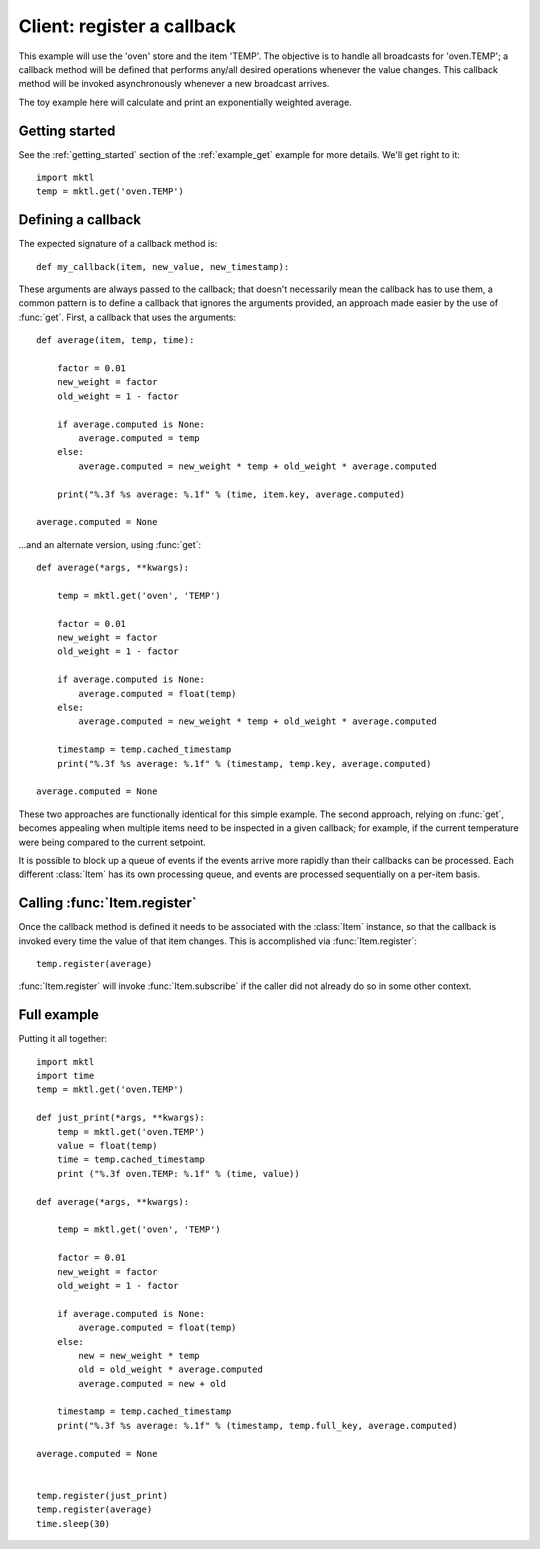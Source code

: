 Client: register a callback
===========================

This example will use the 'oven' store and the item 'TEMP'. The objective is
to handle all broadcasts for 'oven.TEMP'; a callback method will be defined
that performs any/all desired operations whenever the value changes. This
callback method will be invoked asynchronously whenever a new broadcast
arrives.

The toy example here will calculate and print an exponentially weighted
average.


Getting started
---------------

.. py:currentmodule:: mktl

See the :ref:`getting_started` section of the :ref:`example_get` example for
more details. We'll get right to it::

    import mktl
    temp = mktl.get('oven.TEMP')


Defining a callback
-------------------

The expected signature of a callback method is::

    def my_callback(item, new_value, new_timestamp):

These arguments are always passed to the callback; that doesn't necessarily
mean the callback has to use them, a common pattern is to define a callback
that ignores the arguments provided, an approach made easier by the use of
:func:`get`. First, a callback that uses the arguments::

    def average(item, temp, time):

        factor = 0.01
        new_weight = factor
        old_weight = 1 - factor

        if average.computed is None:
            average.computed = temp
        else:
            average.computed = new_weight * temp + old_weight * average.computed

        print("%.3f %s average: %.1f" % (time, item.key, average.computed)

    average.computed = None


...and an alternate version, using :func:`get`::

    def average(*args, **kwargs):

        temp = mktl.get('oven', 'TEMP')

        factor = 0.01
        new_weight = factor
        old_weight = 1 - factor

        if average.computed is None:
            average.computed = float(temp)
        else:
            average.computed = new_weight * temp + old_weight * average.computed

        timestamp = temp.cached_timestamp
        print("%.3f %s average: %.1f" % (timestamp, temp.key, average.computed)

    average.computed = None


These two approaches are functionally identical for this simple example.
The second approach, relying on :func:`get`, becomes appealing
when multiple items need to be inspected in a given callback; for example,
if the current temperature were being compared to the current setpoint.

It is possible to block up a queue of events if the events arrive more
rapidly than their callbacks can be processed. Each different :class:`Item`
has its own processing queue, and events are processed sequentially on
a per-item basis.


Calling :func:`Item.register`
-----------------------------

Once the callback method is defined it needs to be associated with the
:class:`Item` instance, so that the callback is invoked every time the value
of that item changes. This is accomplished via :func:`Item.register`::

    temp.register(average)

:func:`Item.register` will invoke :func:`Item.subscribe` if the caller did
not already do so in some other context.


Full example
------------

Putting it all together::

    import mktl
    import time
    temp = mktl.get('oven.TEMP')

    def just_print(*args, **kwargs):
        temp = mktl.get('oven.TEMP')
        value = float(temp)
        time = temp.cached_timestamp
        print ("%.3f oven.TEMP: %.1f" % (time, value))

    def average(*args, **kwargs):

        temp = mktl.get('oven', 'TEMP')

        factor = 0.01
        new_weight = factor
        old_weight = 1 - factor

        if average.computed is None:
            average.computed = float(temp)
        else:
            new = new_weight * temp
	    old = old_weight * average.computed
            average.computed = new + old

        timestamp = temp.cached_timestamp
        print("%.3f %s average: %.1f" % (timestamp, temp.full_key, average.computed)

    average.computed = None


    temp.register(just_print)
    temp.register(average)
    time.sleep(30)

